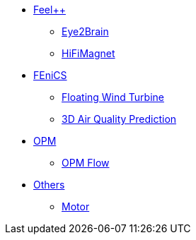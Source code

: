 * xref:index.adoc#feelpp[Feel++]
** xref:feelpp/eye2brain/README.adoc[Eye2Brain]
** xref:feelpp/hifimagnet/README.adoc[HiFiMagnet]
* xref:index.adoc#_fenics[FEniCS]
** xref:fenics/floatingwindturbine/README.adoc[Floating Wind Turbine]
** xref:fenics/3dairqualitypredictioncfd/README.adoc[3D Air Quality Prediction]
* xref:index.adoc#_opm[OPM]
** xref:opm/opm-flow/README.adoc[OPM Flow]
* xref:index.adoc#_others[Others]
** xref:others/motor/README.adoc[Motor]

